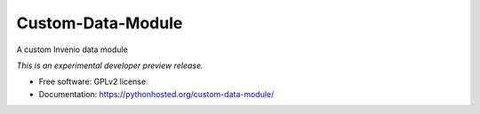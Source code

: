 ..
    This file is part of Invenio.
    Copyright (C) 2015 CERN.

    Invenio is free software; you can redistribute it
    and/or modify it under the terms of the GNU General Public License as
    published by the Free Software Foundation; either version 2 of the
    License, or (at your option) any later version.

    Invenio is distributed in the hope that it will be
    useful, but WITHOUT ANY WARRANTY; without even the implied warranty of
    MERCHANTABILITY or FITNESS FOR A PARTICULAR PURPOSE.  See the GNU
    General Public License for more details.

    You should have received a copy of the GNU General Public License
    along with Invenio; if not, write to the
    Free Software Foundation, Inc., 59 Temple Place, Suite 330, Boston,
    MA 02111-1307, USA.

    In applying this license, CERN does not
    waive the privileges and immunities granted to it by virtue of its status
    as an Intergovernmental Organization or submit itself to any jurisdiction.

====================
 Custom-Data-Module
====================

.. image:: https://img.shields.io/travis/inveniosoftware/custom-data-module.svg
        :target: https://travis-ci.org/inveniosoftware/custom-data-module

.. image:: https://img.shields.io/coveralls/inveniosoftware/custom-data-module.svg
        :target: https://coveralls.io/r/inveniosoftware/custom-data-module

.. image:: https://img.shields.io/github/tag/inveniosoftware/custom-data-module.svg
        :target: https://github.com/inveniosoftware/custom-data-module/releases

.. image:: https://img.shields.io/pypi/dm/custom-data-module.svg
        :target: https://pypi.python.org/pypi/custom-data-module

.. image:: https://img.shields.io/github/license/inveniosoftware/custom-data-module.svg
        :target: https://github.com/inveniosoftware/custom-data-module/blob/master/LICENSE


A custom Invenio data module

*This is an experimental developer preview release.*

* Free software: GPLv2 license
* Documentation: https://pythonhosted.org/custom-data-module/
